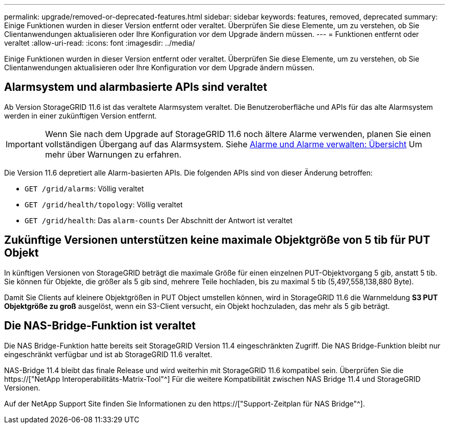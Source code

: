 ---
permalink: upgrade/removed-or-deprecated-features.html 
sidebar: sidebar 
keywords: features, removed, deprecated 
summary: Einige Funktionen wurden in dieser Version entfernt oder veraltet. Überprüfen Sie diese Elemente, um zu verstehen, ob Sie Clientanwendungen aktualisieren oder Ihre Konfiguration vor dem Upgrade ändern müssen. 
---
= Funktionen entfernt oder veraltet
:allow-uri-read: 
:icons: font
:imagesdir: ../media/


[role="lead"]
Einige Funktionen wurden in dieser Version entfernt oder veraltet. Überprüfen Sie diese Elemente, um zu verstehen, ob Sie Clientanwendungen aktualisieren oder Ihre Konfiguration vor dem Upgrade ändern müssen.



== Alarmsystem und alarmbasierte APIs sind veraltet

Ab Version StorageGRID 11.6 ist das veraltete Alarmsystem veraltet. Die Benutzeroberfläche und APIs für das alte Alarmsystem werden in einer zukünftigen Version entfernt.


IMPORTANT: Wenn Sie nach dem Upgrade auf StorageGRID 11.6 noch ältere Alarme verwenden, planen Sie einen vollständigen Übergang auf das Alarmsystem. Siehe xref:../monitor/managing-alerts-and-alarms.adoc[Alarme und Alarme verwalten: Übersicht] Um mehr über Warnungen zu erfahren.

Die Version 11.6 depretiert alle Alarm-basierten APIs. Die folgenden APIs sind von dieser Änderung betroffen:

* `GET /grid/alarms`: Völlig veraltet
* `GET /grid/health/topology`: Völlig veraltet
* `GET /grid/health`: Das `alarm-counts` Der Abschnitt der Antwort ist veraltet




== Zukünftige Versionen unterstützen keine maximale Objektgröße von 5 tib für PUT Objekt

In künftigen Versionen von StorageGRID beträgt die maximale Größe für einen einzelnen PUT-Objektvorgang 5 gib, anstatt 5 tib. Sie können für Objekte, die größer als 5 gib sind, mehrere Teile hochladen, bis zu maximal 5 tib (5,497,558,138,880 Byte).

Damit Sie Clients auf kleinere Objektgrößen in PUT Object umstellen können, wird in StorageGRID 11.6 die Warnmeldung *S3 PUT Objektgröße zu groß* ausgelöst, wenn ein S3-Client versucht, ein Objekt hochzuladen, das mehr als 5 gib beträgt.



== Die NAS-Bridge-Funktion ist veraltet

Die NAS Bridge-Funktion hatte bereits seit StorageGRID Version 11.4 eingeschränkten Zugriff. Die NAS Bridge-Funktion bleibt nur eingeschränkt verfügbar und ist ab StorageGRID 11.6 veraltet.

NAS-Bridge 11.4 bleibt das finale Release und wird weiterhin mit StorageGRID 11.6 kompatibel sein. Überprüfen Sie die https://["NetApp Interoperabilitäts-Matrix-Tool"^] Für die weitere Kompatibilität zwischen NAS Bridge 11.4 und StorageGRID Versionen.

Auf der NetApp Support Site finden Sie Informationen zu den https://["Support-Zeitplan für NAS Bridge"^].

